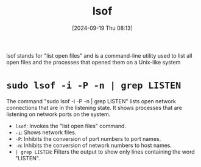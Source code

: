 :PROPERTIES:
:ID:       4c831606-2a79-4bba-a979-a65bf78908c1
:END:
#+title: lsof
#+date: [2024-09-19 Thu 08:13]
#+startup: overview


lsof stands for "list open files" and is a command-line utility used to list all open files and the processes that opened them on a Unix-like system

* =sudo lsof -i -P -n | grep LISTEN=

The command "sudo lsof -i -P -n | grep LISTEN" lists open network connections that are in the listening state. It shows processes that are listening on network ports on the system.

- =lsof=: Invokes the "list open files" command.
- =-i=: Shows network files.
- =-P=: Inhibits the conversion of port numbers to port names.
- =-n=: Inhibits the conversion of network numbers to host names.
- =| grep LISTEN=: Filters the output to show only lines containing the word "LISTEN".
